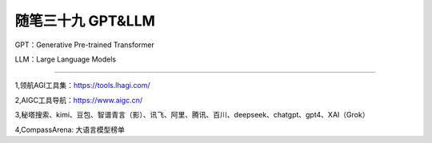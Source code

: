﻿随笔三十九 GPT&LLM
======================

GPT：Generative Pre-trained Transformer

LLM：Large Language Models

-----------------------------------------------------------------------------------------------------

1,领航AGI工具集：https://tools.lhagi.com/

2,AIGC工具导航：https://www.aigc.cn/

3,秘塔搜索、kimi、豆包、智谱青言（影）、讯飞、阿里、腾讯、百川、deepseek、chatgpt、gpt4、XAI（Grok）

4,CompassArena: 大语言模型榜单


